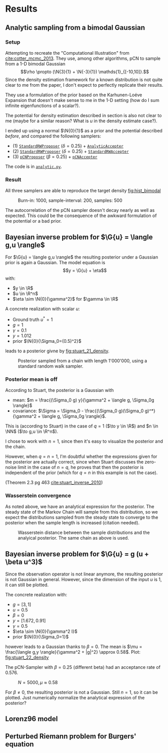 * Results
** Analytic sampling from a bimodal Gaussian
*** Setup

    Attempting to recreate the "Computational Illustration" from [[cite:cotter_mcmc_2013]]. They use,
    among other algorithms, pCN to sample from a 1-D bimodal Gaussian
    $$\rho \propto (\N{3}{1} + \N{-3}{1}) \mathds{1}_{[-10,10]}.$$
    Since the density estimation framework for a known distribution is not quite clear to me from
    the paper, I don't expect to perfectly replicate their results.

    They use a formulation of the prior based on the Karhunen-Loéve Expansion that doesn't make
    sense to me in the 1-D setting (how do I sum infinite eigenfunctions of a scalar?).

    The potential for density estimation described in section is also not clear to me (maybe for
    a similar reason? What is $u$ in the density estimate case?).

    I ended up using a normal $\N{0}{1}$ as a prior and the potential described [[Potential for Bayes'-MCMC when sampling from analytic distributions][before]], and
    compared the following samplers:
    - (1) [[file:code.org::StandardRWProposer][~StandardRWProposer~]] ($\delta=0.25$) + [[file:code.org::AnalyticAccepter][~AnalyticAccepter~]]
    - (2) [[file:code.org::StandardRWProposer][~StandardRWProposer~]] ($\delta=0.25$) + [[file:code.org::StandardRWAccepter][~StandardRWAccepter~]]
    - (3) [[file:code.org::pCNProposer][~pCNProposer~]] ($\beta=0.25$) + [[file:code.org::pCNAccepter][~pCNAccepter~]]

    The code is in [[file:scripts/analytic.py][~analytic.py~]].

*** Result

    All three samplers are able to reproduce the target density [[fig:hist_bimodal]]

    #+CAPTION: Burn-in: 1000, sample-interval: 200, samples: 500
    #+NAME: fig:hist_bimodal
    [[./figures/bimodal_density_combined.png]]

    The autocorrelation of the pCN sampler doesn't decay nearly as well as expected.
    This could be the consequence of the awkward formulation of the potential or a bad prior.

** Bayesian inverse problem for $\G{u} = \langle g,u \rangle$
   For $\G{u} = \langle g,u \rangle$ the resulting posterior under a Gaussian prior
   is again a Gaussian. The model equation is
   $$y = \G{u} + \eta$$
   with:
   - $y \in \R$
   - $u \in \R^n$
   - $\eta \sim \N{0}{\gamma^2}$ for $\gamma \in \R$

   A concrete realization with scalar $u$:
   - Ground truth $u^* = 1$
   - $g = 1$
   - $\gamma = 0.1$
   - $y = 1.012$
   - prior $\N{0}{\Sigma_0=(0.5)^2}$
   leads to a posterior givne by [[fig:stuart_21_density]].

   #+CAPTION: Posterior sampled from a chain with length 1'000'000, using a standard random walk sampler.
   #+NAME: fig:stuart_21_density
   [[./figures/Stuart_21.png]]

*** Posterior mean is off

    According to Stuart, the posterior is a Gaussian with

    - mean: $m = \frac{(\Sigma_0 g) y}{\gamma^2 + \langle g, \Sigma_0g \rangle}$
    - covariance: $\Sigma = \Sigma_0 - \frac{(\Sigma_0 g)(\Sigma_0 g)^*}{\gamma^2 + \langle g, \Sigma_0g \rangle}$.

    This is (according to Stuart) in the case of $q = 1$ ($\to y \in \R$) and $n \in \NN$ ($\to g,u \in \R^n$).

    I chose to work with $n=1$, since then it's easy to visualize the posterior and the chain.

    However, when $q=n=1$, I'm doubtful whether the expressions given for the posterior are actually
    correct, since when Stuart discusses the zero-noise limit in the case of $n=q$, he proves that
    then the posterior is independent of the prior (which for $q=n$ in this example is not the case).

    (Theorem 2.3 pg 463 [[cite:stuart_inverse_2010]])

*** Wasserstein convergence

    As noted above, we have an analytical expression for the posterior. The steady state of the
    Markov Chain will sample from this distribution, so we expect the distributions sampled
    from the steady state to converge to the posterior 
    when the sample length is increased (citation needed).

    #+CAPTION: Wasserstein distance between the sample distributions and the analyical posterior. The same chain as above is used.
    #+NAME: fig:stuart_21_convergence
    [[./figures/stuart_wasserstein_convergence_chain_report.png]]

** Bayesian inverse problem for $\G{u} = g (u + \beta u^3)$
   Since the observation operator is not linear anymore, the resulting posterior is not
   Gaussian in general. However, since the dimension of the input $u$ is 1, it can
   still be plotted.

   The concrete realization with:
   - $g = [3, 1]$
   - $u = 0.5$
   - $\beta = 0$
   - $y= [1.672, 0.91]$
   - $\gamma = 0.5$
   - $\eta \sim \N{0}{\gamma^2 I}$
   - prior $\N{0}{\Sigma_0=1}$
   however leads to a Gaussian thanks to $\beta = 0$. The mean is
   $\mu = \frac{\langle g,y \rangle}{\gamma^2 + |g|^2} \approx 0.58$. Plot: [[fig:stuart_22_density]]

   The pCN-Sampler with $\beta = 0.25$ (different beta) had an acceptance rate of 0.576.

   #+CAPTION: $N=5000, \mu \approx 0.58$
   #+NAME: fig:stuart_22_density
   [[./figures/stuart_example_22_q=2_N=5000.png]]

   For $\beta \neq 0$, the resulting posterior is not a Gaussian. Still $n=1$, so it can be
   plotted. Just numerically normalize the analytical expression of the posterior?

** Lorenz96 model
   #+INCLUDE: lorenz.org
** Perturbed Riemann problem for Burgers' equation
   #+INCLUDE: burgers.org
